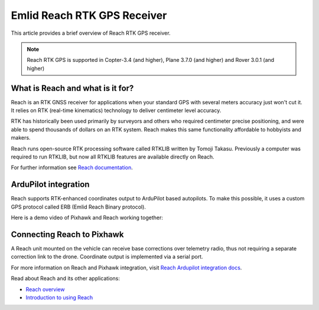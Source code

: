 .. _common-reach-rtk-receiver:

============================
Emlid Reach RTK GPS Receiver
============================

This article provides a brief overview of Reach RTK GPS receiver. 

.. image:: ../../../images/Reach.jpg
	:target: ../_images/Reach.jpg

.. note::

     Reach RTK GPS is supported in Copter-3.4 (and higher), Plane 3.7.0 (and higher) and Rover 3.0.1 (and higher)

What is Reach and what is it for?
=================================

Reach is an RTK GNSS receiver for applications when your standard GPS with several meters accuracy just won't cut it. It relies on RTK (real-time kinematics) technology to deliver centimeter level accuracy.

RTK has historically been used primarily by surveyors and others who required centimeter precise positioning, and were able to spend thousands of dollars on an RTK system. Reach makes this same functionality affordable to hobbyists and makers. 

Reach runs open-source RTK processing software called RTKLIB written by Tomoji Takasu. Previously a computer was required to run RTKLIB, but now all RTKLIB features are available directly on Reach.

For further information see `Reach documentation <https://docs.emlid.com/reach/>`__.

ArduPilot integration
=====================

Reach supports RTK-enhanced coordinates output to ArduPilot based autopilots. To make this possible, it uses a custom GPS protocol called ERB (Emlid Reach Binary protocol).

Here is a demo video of Pixhawk and Reach working together:
 
..  youtube:: oq9H19ikAdM
    :width: 100%

Connecting Reach to Pixhawk
===========================

A Reach unit mounted on the vehicle can receive base corrections over telemetry radio, thus not requiring a separate correction link to the drone. Coordinate output is implemented via a serial port.

.. image:: ../../../images/Reach_pixhawk_radio.jpg
	:target: ../_images/Reach_pixhawk_radio.jpg

For more information on Reach and Pixhawk integration, visit `Reach Ardupilot integration docs <https://docs.emlid.com/reach/ardupilot-integration/>`__.

Read about Reach and its other applications:

- `Reach overview <https://emlid.com/reach/>`__  
- `Introduction to using Reach <https://docs.emlid.com/reach/>`__


